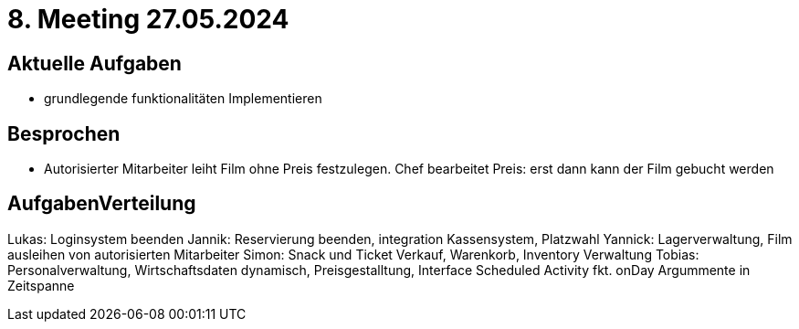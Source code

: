 = 8. Meeting 27.05.2024

== Aktuelle Aufgaben
- grundlegende funktionalitäten Implementieren


== Besprochen
- Autorisierter Mitarbeiter leiht Film ohne Preis festzulegen. Chef bearbeitet Preis: erst dann kann der Film gebucht werden


== AufgabenVerteilung

Lukas: Loginsystem beenden
Jannik: Reservierung beenden, integration Kassensystem, Platzwahl
Yannick: Lagerverwaltung, Film ausleihen von autorisierten Mitarbeiter
Simon: Snack und Ticket Verkauf, Warenkorb, Inventory Verwaltung
Tobias: Personalverwaltung, Wirtschaftsdaten dynamisch, Preisgestalltung, Interface Scheduled Activity fkt. onDay Argummente in Zeitspanne
